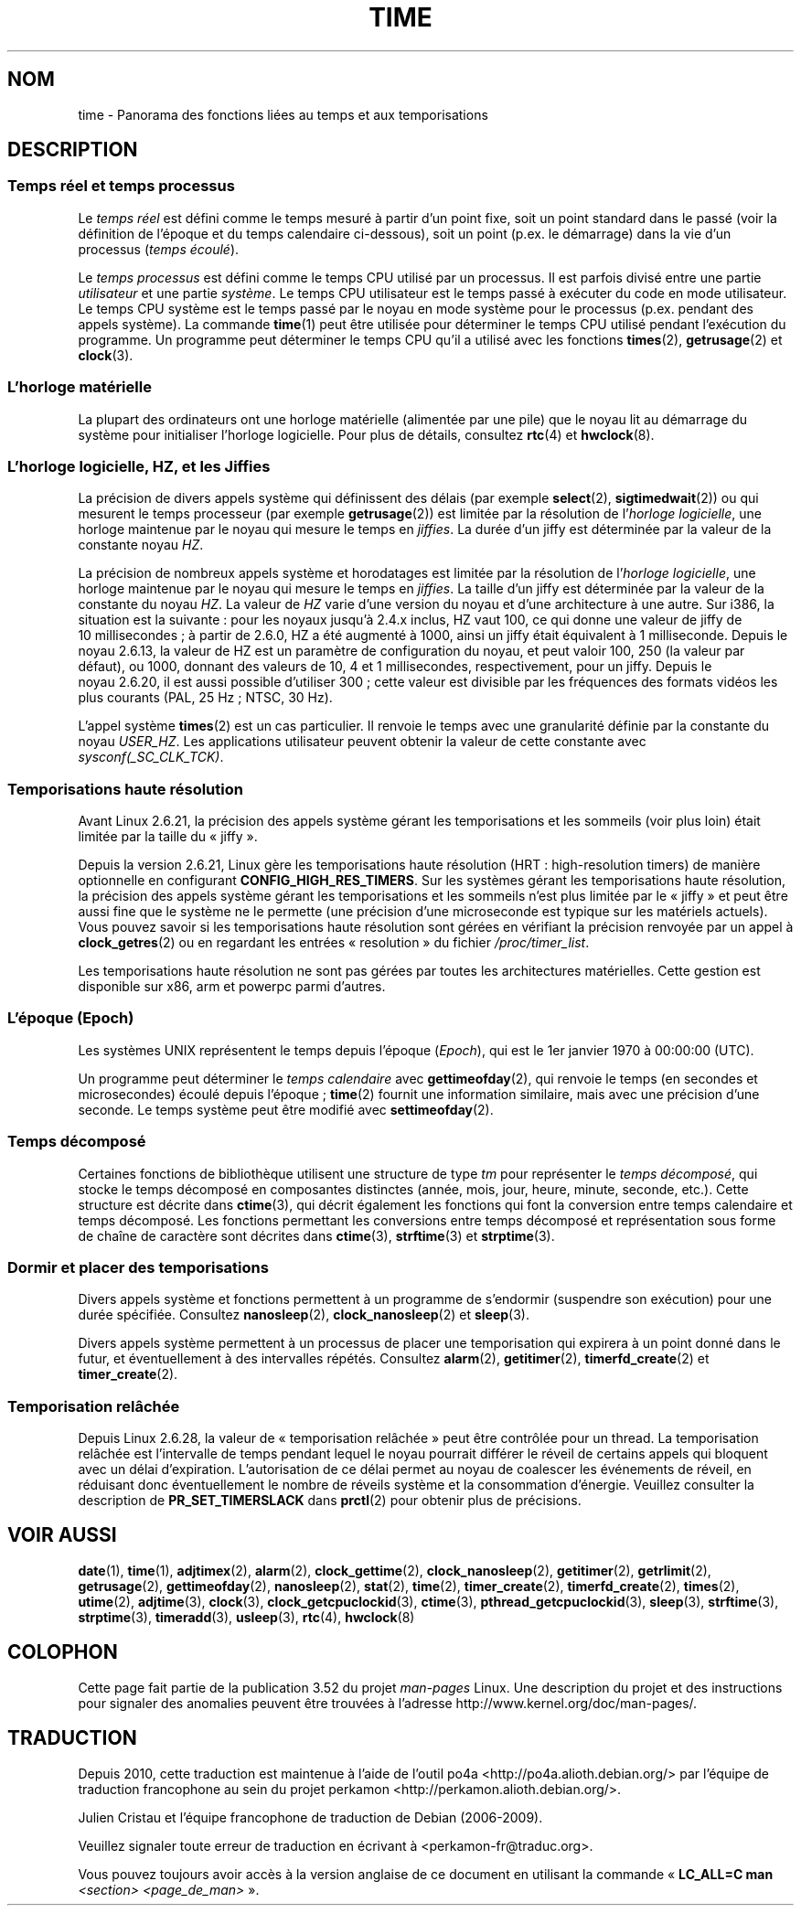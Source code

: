.\" Copyright (c) 2006 by Michael Kerrisk <mtk.manpages@gmail.com>
.\"
.\" %%%LICENSE_START(VERBATIM)
.\" Permission is granted to make and distribute verbatim copies of this
.\" manual provided the copyright notice and this permission notice are
.\" preserved on all copies.
.\"
.\" Permission is granted to copy and distribute modified versions of this
.\" manual under the conditions for verbatim copying, provided that the
.\" entire resulting derived work is distributed under the terms of a
.\" permission notice identical to this one.
.\"
.\" Since the Linux kernel and libraries are constantly changing, this
.\" manual page may be incorrect or out-of-date.  The author(s) assume no
.\" responsibility for errors or omissions, or for damages resulting from
.\" the use of the information contained herein.  The author(s) may not
.\" have taken the same level of care in the production of this manual,
.\" which is licensed free of charge, as they might when working
.\" professionally.
.\"
.\" Formatted or processed versions of this manual, if unaccompanied by
.\" the source, must acknowledge the copyright and authors of this work.
.\" %%%LICENSE_END
.\"
.\" 2008-06-24, mtk: added some details about where jiffies come into
.\"     play; added section on high-resolution timers.
.\"
.\"*******************************************************************
.\"
.\" This file was generated with po4a. Translate the source file.
.\"
.\"*******************************************************************
.TH TIME 7 "28 octobre 2012" Linux "Manuel du programmeur Linux"
.SH NOM
time \- Panorama des fonctions liées au temps et aux temporisations
.SH DESCRIPTION
.SS "Temps réel et temps processus"
Le \fItemps réel\fP est défini comme le temps mesuré à partir d'un point fixe,
soit un point standard dans le passé (voir la définition de l'époque et du
temps calendaire ci\(hydessous), soit un point (p.ex. le démarrage) dans la
vie d'un processus (\fItemps écoulé\fP).

Le \fItemps processus\fP est défini comme le temps CPU utilisé par un
processus. Il est parfois divisé entre une partie \fIutilisateur\fP et une
partie \fIsystème\fP. Le temps CPU utilisateur est le temps passé à exécuter du
code en mode utilisateur. Le temps CPU système est le temps passé par le
noyau en mode système pour le processus (p.ex. pendant des appels
système). La commande \fBtime\fP(1) peut être utilisée pour déterminer le temps
CPU utilisé pendant l'exécution du programme. Un programme peut déterminer
le temps CPU qu'il a utilisé avec les fonctions \fBtimes\fP(2), \fBgetrusage\fP(2)
et \fBclock\fP(3).
.SS "L'horloge matérielle"
La plupart des ordinateurs ont une horloge matérielle (alimentée par une
pile) que le noyau lit au démarrage du système pour initialiser l'horloge
logicielle. Pour plus de détails, consultez \fBrtc\fP(4) et \fBhwclock\fP(8).
.SS "L'horloge logicielle, HZ, et les Jiffies"
.\" semtimedop(), mq_timedwait(), io_getevents(), poll() are the same
.\" futexes and thus sem_timedwait() seem to use high-res timers.
La précision de divers appels système qui définissent des délais (par
exemple \fBselect\fP(2), \fBsigtimedwait\fP(2)) ou qui mesurent le temps
processeur (par exemple \fBgetrusage\fP(2)) est limitée par la résolution de
l'\fIhorloge logicielle\fP, une horloge maintenue par le noyau qui mesure le
temps en \fIjiffies\fP. La durée d'un jiffy est déterminée par la valeur de la
constante noyau \fIHZ\fP.

La précision de nombreux appels système et horodatages est limitée par la
résolution de l'\fIhorloge logicielle\fP, une horloge maintenue par le noyau
qui mesure le temps en \fIjiffies\fP. La taille d'un jiffy est déterminée par
la valeur de la constante du noyau \fIHZ\fP. La valeur de \fIHZ\fP varie d'une
version du noyau et d'une architecture à une autre. Sur i386, la situation
est la suivante\ : pour les noyaux jusqu'à 2.4.x inclus, HZ vaut 100, ce qui
donne une valeur de jiffy de 10\ millisecondes\ ; à partir de 2.6.0, HZ a été
augmenté à 1000, ainsi un jiffy était équivalent à 1\ milliseconde. Depuis le
noyau\ 2.6.13, la valeur de HZ est un paramètre de configuration du noyau, et
peut valoir 100, 250 (la valeur par défaut), ou 1000, donnant des valeurs de
10, 4 et 1\ millisecondes, respectivement, pour un jiffy. Depuis le
noyau\ 2.6.20, il est aussi possible d'utiliser 300\ ; cette valeur est
divisible par les fréquences des formats vidéos les plus courants (PAL, 25\ Hz\ ; NTSC, 30\ Hz).

.\" glibc gets this info with a little help from the ELF loader;
.\" see glibc elf/dl-support.c and kernel fs/binfmt_elf.c.
.\"
L'appel système \fBtimes\fP(2) est un cas particulier. Il renvoie le temps avec
une granularité définie par la constante du noyau \fIUSER_HZ\fP. Les
applications utilisateur peuvent obtenir la valeur de cette constante avec
\fIsysconf(_SC_CLK_TCK)\fP.
.SS "Temporisations haute résolution"
Avant Linux\ 2.6.21, la précision des appels système gérant les
temporisations et les sommeils (voir plus loin) était limitée par la taille
du «\ jiffy\ ».

Depuis la version\ 2.6.21, Linux gère les temporisations haute résolution
(HRT\ : high\-resolution timers) de manière optionnelle en configurant
\fBCONFIG_HIGH_RES_TIMERS\fP. Sur les systèmes gérant les temporisations haute
résolution, la précision des appels système gérant les temporisations et les
sommeils n'est plus limitée par le «\ jiffy\ » et peut être aussi fine que
le système ne le permette (une précision d'une microseconde est typique sur
les matériels actuels). Vous pouvez savoir si les temporisations haute
résolution sont gérées en vérifiant la précision renvoyée par un appel à
\fBclock_getres\fP(2) ou en regardant les entrées «\ resolution\ » du fichier
\fI/proc/timer_list\fP.

Les temporisations haute résolution ne sont pas gérées par toutes les
architectures matérielles. Cette gestion est disponible sur x86, arm et
powerpc parmi d'autres.
.SS "L'époque (\fIEpoch\fP)"
Les systèmes UNIX représentent le temps depuis l'époque (\fIEpoch\fP), qui est
le 1er\ janvier 1970 à\ 00:00:00 (UTC).

Un programme peut déterminer le \fItemps calendaire\fP avec \fBgettimeofday\fP(2),
qui renvoie le temps (en secondes et microsecondes) écoulé depuis l'époque\ ; \fBtime\fP(2) fournit une information similaire, mais avec une précision
d'une seconde. Le temps système peut être modifié avec \fBsettimeofday\fP(2).
.SS "Temps décomposé"
Certaines fonctions de bibliothèque utilisent une structure de type \fItm\fP
pour représenter le \fItemps décomposé\fP, qui stocke le temps décomposé en
composantes distinctes (année, mois, jour, heure, minute, seconde,
etc.). Cette structure est décrite dans \fBctime\fP(3), qui décrit également
les fonctions qui font la conversion entre temps calendaire et temps
décomposé. Les fonctions permettant les conversions entre temps décomposé et
représentation sous forme de chaîne de caractère sont décrites dans
\fBctime\fP(3), \fBstrftime\fP(3) et \fBstrptime\fP(3).
.SS "Dormir et placer des temporisations"
Divers appels système et fonctions permettent à un programme de s'endormir
(suspendre son exécution) pour une durée spécifiée. Consultez
\fBnanosleep\fP(2), \fBclock_nanosleep\fP(2) et \fBsleep\fP(3).

Divers appels système permettent à un processus de placer une temporisation
qui expirera à un point donné dans le futur, et éventuellement à des
intervalles répétés. Consultez \fBalarm\fP(2), \fBgetitimer\fP(2),
\fBtimerfd_create\fP(2) et \fBtimer_create\fP(2).
.SS "Temporisation relâchée"
Depuis Linux\ 2.6.28, la valeur de «\ temporisation relâchée\ » peut être
contrôlée pour un thread. La temporisation relâchée est l'intervalle de
temps pendant lequel le noyau pourrait différer le réveil de certains appels
qui bloquent avec un délai d'expiration. L'autorisation de ce délai permet
au noyau de coalescer les événements de réveil, en réduisant donc
éventuellement le nombre de réveils système et la consommation
d'énergie. Veuillez consulter la description de \fBPR_SET_TIMERSLACK\fP dans
\fBprctl\fP(2) pour obtenir plus de précisions.
.SH "VOIR AUSSI"
.ad l
.nh
\fBdate\fP(1), \fBtime\fP(1), \fBadjtimex\fP(2), \fBalarm\fP(2), \fBclock_gettime\fP(2),
\fBclock_nanosleep\fP(2), \fBgetitimer\fP(2), \fBgetrlimit\fP(2), \fBgetrusage\fP(2),
\fBgettimeofday\fP(2), \fBnanosleep\fP(2), \fBstat\fP(2), \fBtime\fP(2),
\fBtimer_create\fP(2), \fBtimerfd_create\fP(2), \fBtimes\fP(2), \fButime\fP(2),
\fBadjtime\fP(3), \fBclock\fP(3), \fBclock_getcpuclockid\fP(3), \fBctime\fP(3),
\fBpthread_getcpuclockid\fP(3), \fBsleep\fP(3), \fBstrftime\fP(3), \fBstrptime\fP(3),
\fBtimeradd\fP(3), \fBusleep\fP(3), \fBrtc\fP(4), \fBhwclock\fP(8)
.SH COLOPHON
Cette page fait partie de la publication 3.52 du projet \fIman\-pages\fP
Linux. Une description du projet et des instructions pour signaler des
anomalies peuvent être trouvées à l'adresse
\%http://www.kernel.org/doc/man\-pages/.
.SH TRADUCTION
Depuis 2010, cette traduction est maintenue à l'aide de l'outil
po4a <http://po4a.alioth.debian.org/> par l'équipe de
traduction francophone au sein du projet perkamon
<http://perkamon.alioth.debian.org/>.
.PP
Julien Cristau et l'équipe francophone de traduction de Debian\ (2006-2009).
.PP
Veuillez signaler toute erreur de traduction en écrivant à
<perkamon\-fr@traduc.org>.
.PP
Vous pouvez toujours avoir accès à la version anglaise de ce document en
utilisant la commande
«\ \fBLC_ALL=C\ man\fR \fI<section>\fR\ \fI<page_de_man>\fR\ ».
